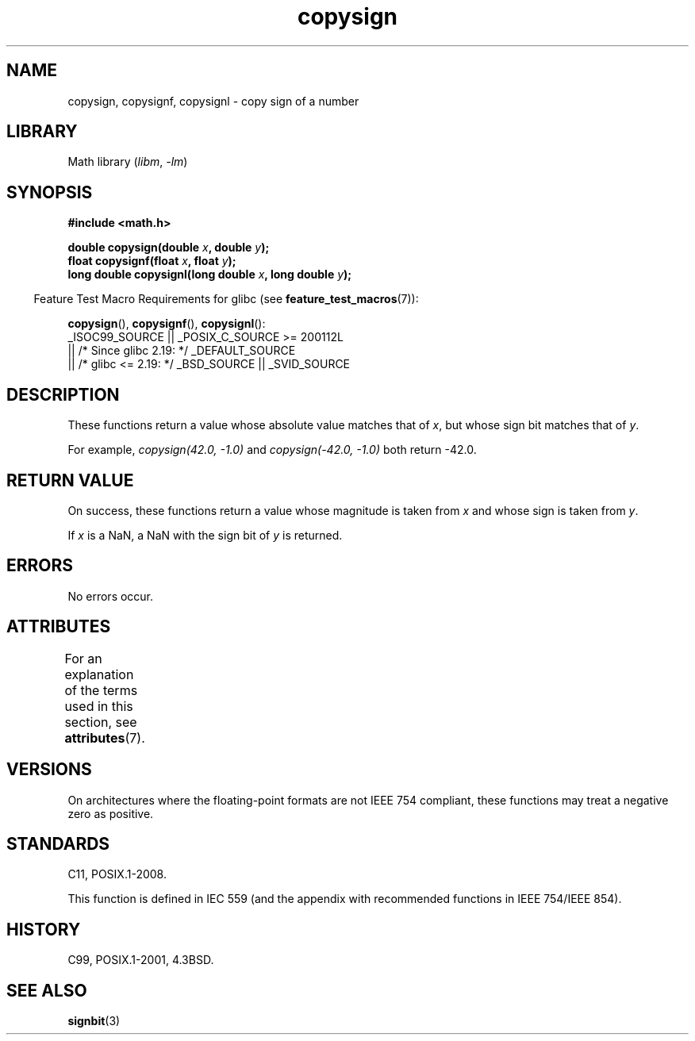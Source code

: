 '\" t
.\" Copyright, The authors of the Linux man-pages project
.\"
.\" SPDX-License-Identifier: Linux-man-pages-copyleft
.\"
.TH copysign 3 (date) "Linux man-pages (unreleased)"
.SH NAME
copysign, copysignf, copysignl \- copy sign of a number
.SH LIBRARY
Math library
.RI ( libm ,\~ \-lm )
.SH SYNOPSIS
.nf
.B #include <math.h>
.P
.BI "double copysign(double " x ", double " y );
.BI "float copysignf(float " x ", float " y );
.BI "long double copysignl(long double " x ", long double " y );
.fi
.P
.RS -4
Feature Test Macro Requirements for glibc (see
.BR feature_test_macros (7)):
.RE
.P
.BR copysign (),
.BR copysignf (),
.BR copysignl ():
.nf
    _ISOC99_SOURCE || _POSIX_C_SOURCE >= 200112L
        || /* Since glibc 2.19: */ _DEFAULT_SOURCE
        || /* glibc <= 2.19: */ _BSD_SOURCE || _SVID_SOURCE
.fi
.SH DESCRIPTION
These functions return a value whose absolute value matches that of
.IR x ,
but whose sign bit matches that of
.IR y .
.P
For example,
.I "copysign(42.0,\ \-1.0)"
and
.I "copysign(\-42.0, \-1.0)"
both return \-42.0.
.SH RETURN VALUE
On success, these functions return a value whose magnitude is taken from
.I x
and whose sign is taken from
.IR y .
.P
If
.I x
is a NaN,
a NaN with the sign bit of
.I y
is returned.
.SH ERRORS
No errors occur.
.SH ATTRIBUTES
For an explanation of the terms used in this section, see
.BR attributes (7).
.TS
allbox;
lbx lb lb
l l l.
Interface	Attribute	Value
T{
.na
.nh
.BR copysign (),
.BR copysignf (),
.BR copysignl ()
T}	Thread safety	MT-Safe
.TE
.SH VERSIONS
On architectures where the floating-point formats are not IEEE 754 compliant,
these functions may treat a negative zero as positive.
.SH STANDARDS
C11, POSIX.1-2008.
.P
This function is defined in IEC 559 (and the appendix with
recommended functions in IEEE 754/IEEE 854).
.SH HISTORY
C99, POSIX.1-2001, 4.3BSD.
.SH SEE ALSO
.BR signbit (3)
